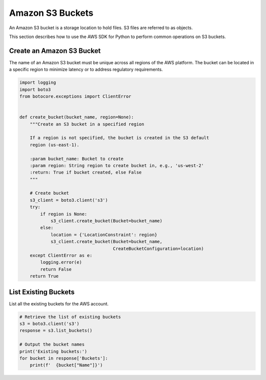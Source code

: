 .. Copyright 2010-2019 Amazon.com, Inc. or its affiliates. All Rights Reserved.

   This work is licensed under a Creative Commons Attribution-NonCommercial-ShareAlike 4.0
   International License (the "License"). You may not use this file except in compliance with the
   License. A copy of the License is located at http://creativecommons.org/licenses/by-nc-sa/4.0/.

   This file is distributed on an "AS IS" BASIS, WITHOUT WARRANTIES OR CONDITIONS OF ANY KIND,
   either express or implied. See the License for the specific language governing permissions and
   limitations under the License.


#################
Amazon S3 Buckets
#################

An Amazon S3 bucket is a storage location to hold files. S3 files are referred 
to as objects.

This section describes how to use the AWS SDK for Python to perform common 
operations on S3 buckets.


Create an Amazon S3 Bucket
==========================

The name of an Amazon S3 bucket must be unique across all regions of the AWS 
platform. The bucket can be located in a specific region to minimize latency
or to address regulatory requirements.

.. code-block:: python

    import logging
    import boto3
    from botocore.exceptions import ClientError


    def create_bucket(bucket_name, region=None):
        """Create an S3 bucket in a specified region

        If a region is not specified, the bucket is created in the S3 default
        region (us-east-1).

        :param bucket_name: Bucket to create
        :param region: String region to create bucket in, e.g., 'us-west-2'
        :return: True if bucket created, else False
        """

        # Create bucket
        s3_client = boto3.client('s3')
        try:
            if region is None:
                s3_client.create_bucket(Bucket=bucket_name)
            else:
                location = {'LocationConstraint': region}
                s3_client.create_bucket(Bucket=bucket_name,
                                        CreateBucketConfiguration=location)
        except ClientError as e:
            logging.error(e)
            return False
        return True


List Existing Buckets
=====================

List all the existing buckets for the AWS account.

.. code-block:: python

    # Retrieve the list of existing buckets
    s3 = boto3.client('s3')
    response = s3.list_buckets()

    # Output the bucket names
    print('Existing buckets:')
    for bucket in response['Buckets']:
        print(f'  {bucket["Name"]}')

